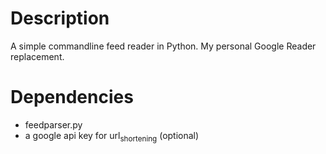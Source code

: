 * Description

A simple commandline feed reader in Python.  My personal Google Reader replacement.

* Dependencies

  - feedparser.py
  - a google api key for url_shortening (optional)
